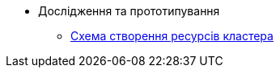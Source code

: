 *** Дослідження та прототипування
**** xref:arch:architecture-workspace/research/deployment/platform-deployment-schema.adoc[Схема створення ресурсів кластера]